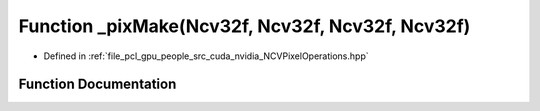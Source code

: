 .. _exhale_function__n_c_v_pixel_operations_8hpp_1a90e4d5c785ef57a3a1c13f53be50cbf2:

Function _pixMake(Ncv32f, Ncv32f, Ncv32f, Ncv32f)
=================================================

- Defined in :ref:`file_pcl_gpu_people_src_cuda_nvidia_NCVPixelOperations.hpp`


Function Documentation
----------------------


.. doxygenfunction:: _pixMake(Ncv32f, Ncv32f, Ncv32f, Ncv32f)
